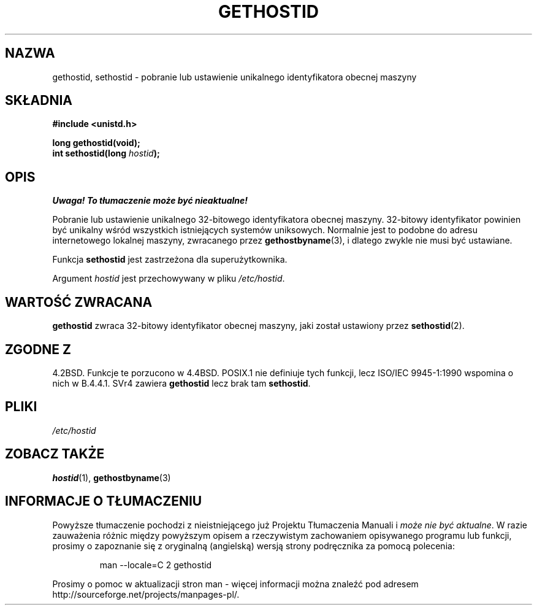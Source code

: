 .\" Hey Emacs! This file is -*- nroff -*- source.
.\"
.\" Copyright 1993 Rickard E. Faith (faith@cs.unc.edu)
.\"
.\" Permission is granted to make and distribute verbatim copies of this
.\" manual provided the copyright notice and this permission notice are
.\" preserved on all copies.
.\"
.\" Permission is granted to copy and distribute modified versions of this
.\" manual under the conditions for verbatim copying, provided that the
.\" entire resulting derived work is distributed under the terms of a
.\" permission notice identical to this one
.\" 
.\" Since the Linux kernel and libraries are constantly changing, this
.\" manual page may be incorrect or out-of-date.  The author(s) assume no
.\" responsibility for errors or omissions, or for damages resulting from
.\" the use of the information contained herein.  The author(s) may not
.\" have taken the same level of care in the production of this manual,
.\" which is licensed free of charge, as they might when working
.\" professionally.
.\" 
.\" Formatted or processed versions of this manual, if unaccompanied by
.\" the source, must acknowledge the copyright and authors of this work.
.\"
.\" Updated with additions from Mitchum DSouza <m.dsouza@mrc-apu.cam.ac.uk>
.\" Portions Copyright 1993 Mitchum DSouza <m.dsouza@mrc-apu.cam.ac.uk>
.\"
.\" Modified Tue Oct 22 00:22:35 EDT 1996 by Eric S. Raymond <esr@thyrsus.com>
.\" Translation (c) 1998 Przemek Borys <pborys@dione.ids.pl>
.\" Last update: A. Krzysztofowicz <ankry@mif.pg.gda.pl>, Jan 2002,
.\"              manpages 1.47
.\"
.TH GETHOSTID 2 1993-11-29 "Linux 0.99.13" "Podręcznik programisty Linuksa"
.SH NAZWA
gethostid, sethostid \- pobranie lub ustawienie unikalnego identyfikatora
obecnej maszyny
.SH SKŁADNIA
.B #include <unistd.h>
.sp
.B long gethostid(void);
.br
.BI "int sethostid(long " hostid );
.SH OPIS
\fI Uwaga! To tłumaczenie może być nieaktualne!\fP
.PP
Pobranie lub ustawienie unikalnego 32-bitowego identyfikatora obecnej maszyny.
32-bitowy identyfikator powinien być unikalny wśród wszystkich istniejących
systemów uniksowych. Normalnie jest to podobne do adresu internetowego
lokalnej maszyny, zwracanego przez
.BR gethostbyname (3),
i dlatego zwykle nie musi być ustawiane.

Funkcja
.B sethostid
jest zastrzeżona dla superużytkownika.

Argument
.I hostid
jest przechowywany w pliku
.IR /etc/hostid .
.SH "WARTOŚĆ ZWRACANA"
.B gethostid
zwraca 32-bitowy identyfikator obecnej maszyny, jaki został ustawiony przez
.BR sethostid (2).
.SH "ZGODNE Z"
4.2BSD. Funkcje te porzucono w 4.4BSD.
POSIX.1 nie definiuje tych funkcji, lecz ISO/IEC 9945-1:1990 
wspomina o nich w B.4.4.1. SVr4 zawiera 
.B gethostid
lecz brak tam
.BR sethostid .
.SH PLIKI
.I /etc/hostid
.SH "ZOBACZ TAKŻE"
.BR hostid (1),
.BR gethostbyname (3)
.SH "INFORMACJE O TŁUMACZENIU"
Powyższe tłumaczenie pochodzi z nieistniejącego już Projektu Tłumaczenia Manuali i 
\fImoże nie być aktualne\fR. W razie zauważenia różnic między powyższym opisem
a rzeczywistym zachowaniem opisywanego programu lub funkcji, prosimy o zapoznanie 
się z oryginalną (angielską) wersją strony podręcznika za pomocą polecenia:
.IP
man \-\-locale=C 2 gethostid
.PP
Prosimy o pomoc w aktualizacji stron man \- więcej informacji można znaleźć pod
adresem http://sourceforge.net/projects/manpages\-pl/.

